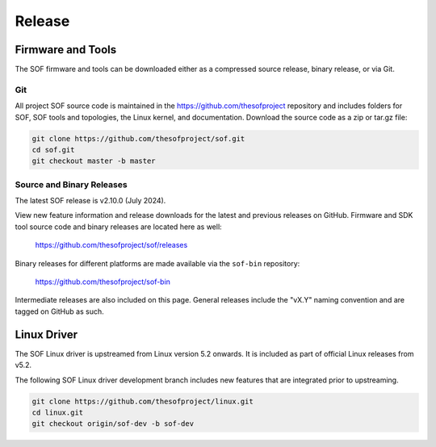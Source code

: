.. _release:

Release
#######

Firmware and Tools
******************

The SOF firmware and tools can be downloaded either as a compressed source
release, binary release, or via Git.

Git
---

All project SOF source code is maintained in the https://github.com/thesofproject
repository and includes folders for SOF, SOF tools and topologies, the Linux
kernel, and documentation. Download the source code as a zip or tar.gz file:

.. code-block:: bash

   git clone https://github.com/thesofproject/sof.git
   cd sof.git
   git checkout master -b master


Source and Binary Releases
--------------------------

The latest SOF release is v2.10.0 (July 2024).

View new feature information and release downloads for the latest and
previous releases on GitHub. Firmware and SDK tool source code and binary
releases are located here as well:

  https://github.com/thesofproject/sof/releases

Binary releases for different platforms are made available via the ``sof-bin`` repository:

  https://github.com/thesofproject/sof-bin

Intermediate releases are also included on this page. General releases
include the "vX.Y" naming convention and are tagged on GitHub as such.


Linux Driver
************

The SOF Linux driver is upstreamed from Linux version 5.2 onwards. It is
included as part of official Linux releases from v5.2.

The following SOF Linux driver development branch includes new features that
are integrated prior to upstreaming.

.. code-block:: bash

   git clone https://github.com/thesofproject/linux.git
   cd linux.git
   git checkout origin/sof-dev -b sof-dev


